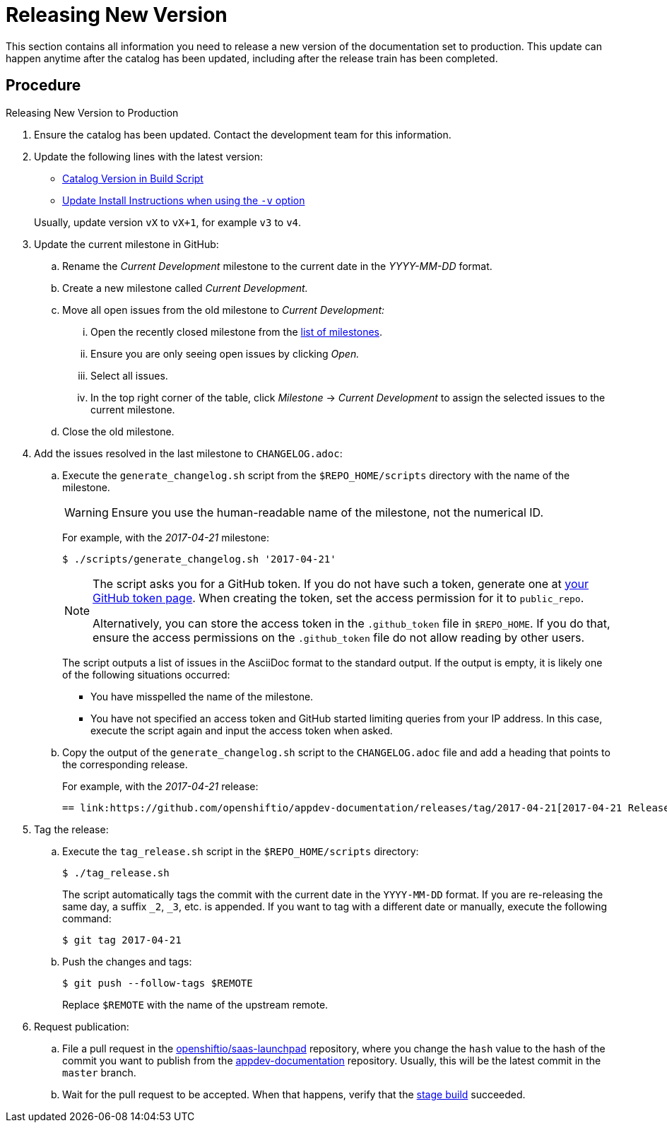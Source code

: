 
[#releasing_new_version]
= Releasing New Version

This section contains all information you need to release a new version of the documentation set to production. This update can happen anytime after the catalog has been updated, including after the release train has been completed.

[discrete]
== Procedure

.Releasing New Version to Production
. Ensure the catalog has been updated. Contact the development team for this information.
. Update the following lines with the latest version:
+
--
* link:{link-repo-docs}blob/master/scripts/deploy_launchpad_mission.sh#L16[Catalog Version in Build Script]
* link:{link-repo-docs}blob/master/docs/topics/minishift-install-create-launchpad-app-script.adoc#L33[Update Install Instructions when using the `-v` option]

Usually, update version `vX` to `vX+1`, for example `v3` to `v4`.
--

. Update the current milestone in GitHub:
.. Rename the _Current Development_ milestone to the current date in the _YYYY-MM-DD_ format.
.. Create a new milestone called _Current Development._
.. Move all open issues from the old milestone to _Current Development:_
... Open the recently closed milestone from the link:{link-repo-docs}milestones[list of milestones].
... Ensure you are only seeing open issues by clicking _Open._
... Select all issues.
... In the top right corner of the table, click _Milestone_ -> _Current Development_ to assign the selected issues to the current milestone.
.. Close the old milestone.

. Add the issues resolved in the last milestone to `CHANGELOG.adoc`:
.. Execute the `generate_changelog.sh` script from the `$REPO_HOME/scripts` directory with the name of the milestone.
+
--
WARNING: Ensure you use the human-readable name of the milestone, not the numerical ID.

For example, with the _2017-04-21_ milestone:

[source,bash,options="nowrap"]
----
$ ./scripts/generate_changelog.sh '2017-04-21'
----

[NOTE]
====
The script asks you for a GitHub token. If you do not have such a token, generate one at link:https://github.com/settings/tokens[your GitHub token page].
When creating the token, set the access permission for it to `public_repo`.

Alternatively, you can store the access token in the `.github_token` file in `$REPO_HOME`.
If you do that, ensure the access permissions on the `.github_token` file do not allow reading by other users.
====

The script outputs a list of issues in the AsciiDoc format to the standard output. If the output is empty, it is likely one of the following situations occurred:

* You have misspelled the name of the milestone.
* You have not specified an access token and GitHub started limiting queries from your IP address. In this case, execute the script again and input the access token when asked.
--
.. Copy the output of the `generate_changelog.sh` script to the `CHANGELOG.adoc` file and add a heading that points to the corresponding release.
+
--
For example, with the _2017-04-21_ release:

[source,asciidoc,options="nowrap"]
----
== link:https://github.com/openshiftio/appdev-documentation/releases/tag/2017-04-21[2017-04-21 Release]
----
--

. Tag the release:
.. Execute the `tag_release.sh` script in the `$REPO_HOME/scripts` directory:
+
--
[source,bash]
----
$ ./tag_release.sh
----

The script automatically tags the commit with the current date in the `YYYY-MM-DD` format. If you are re-releasing the same day, a suffix `_2`, `_3`, etc. is appended. If you want to tag with a different date or manually, execute the following command:

[source,bash]
----
$ git tag 2017-04-21
----
--
.. Push the changes and tags:
+
--
[source,bash]
----
$ git push --follow-tags $REMOTE
----

Replace `$REMOTE` with the name of the upstream remote.
--

. Request publication:
.. File a pull request in the link:https://github.com/openshiftio/saas-launchpad/blob/master/launchpad-services/appdev-documentation.yaml#L2[openshiftio/saas-launchpad] repository, where you change the `hash` value to the hash of the commit you want to publish from the link:https://github.com/openshiftio/appdev-documentation[appdev-documentation] repository. Usually, this will be the latest commit in the `master` branch.
.. Wait for the pull request to be accepted. When that happens, verify that the link:https://appdev.prod-preview.openshift.io/[stage build] succeeded.

